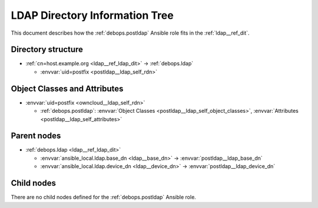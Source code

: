 .. _postldap__ref_ldap_dit:

LDAP Directory Information Tree
===============================

This document describes how the :ref:`debops.postldap` Ansible role fits in the
:ref:`ldap__ref_dit`.


Directory structure
-------------------

- :ref:`cn=host.example.org <ldap__ref_ldap_dit>` -> :ref:`debops.ldap`

  - :envvar:`uid=postfix <postldap__ldap_self_rdn>`


Object Classes and Attributes
-----------------------------

- :envvar:`uid=postfix <owncloud__ldap_self_rdn>`

  - :ref:`debops.postldap`: :envvar:`Object Classes <postldap__ldap_self_object_classes>`, :envvar:`Attributes <postldap__ldap_self_attributes>`


Parent nodes
------------

- :ref:`debops.ldap <ldap__ref_ldap_dit>`

  - :envvar:`ansible_local.ldap.base_dn <ldap__base_dn>` -> :envvar:`postldap__ldap_base_dn`

  - :envvar:`ansible_local.ldap.device_dn <ldap__device_dn>` -> :envvar:`postldap__ldap_device_dn`


Child nodes
-----------

There are no child nodes defined for the :ref:`debops.postldap` Ansible role.
